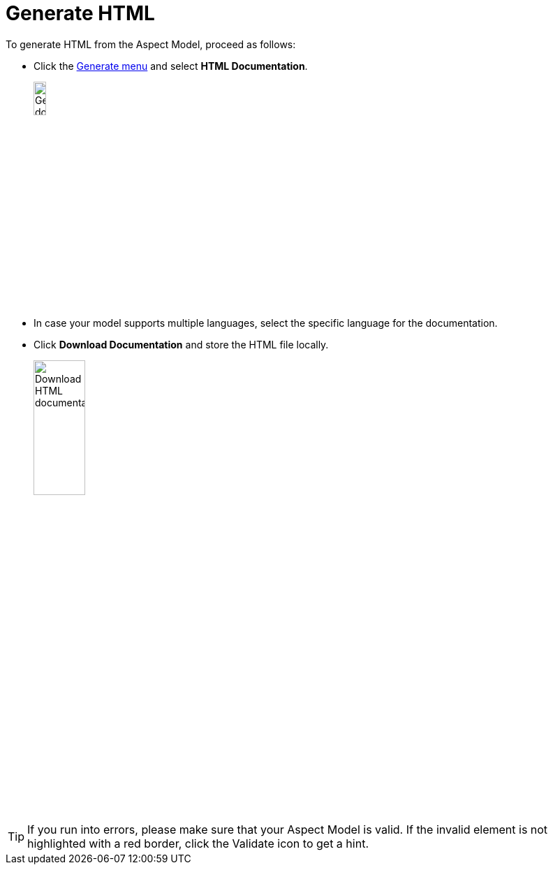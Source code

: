 = Generate HTML

To generate HTML from the Aspect Model, proceed as follows:

* Click the xref:getting-started/ui-overview.adoc#menu-generate[Generate menu] and select *HTML Documentation*.
+
image:generate-html.png[Generate document, width=15%]

* In case your model supports multiple languages, select the specific language for the documentation.
* Click *Download Documentation* and store the HTML file locally.
+
image:html-download.png[Download HTML documentation, width=30%]

TIP: If you run into errors, please make sure that your Aspect Model is valid. If the invalid element is not highlighted with a red border, click the Validate icon to get a hint.
